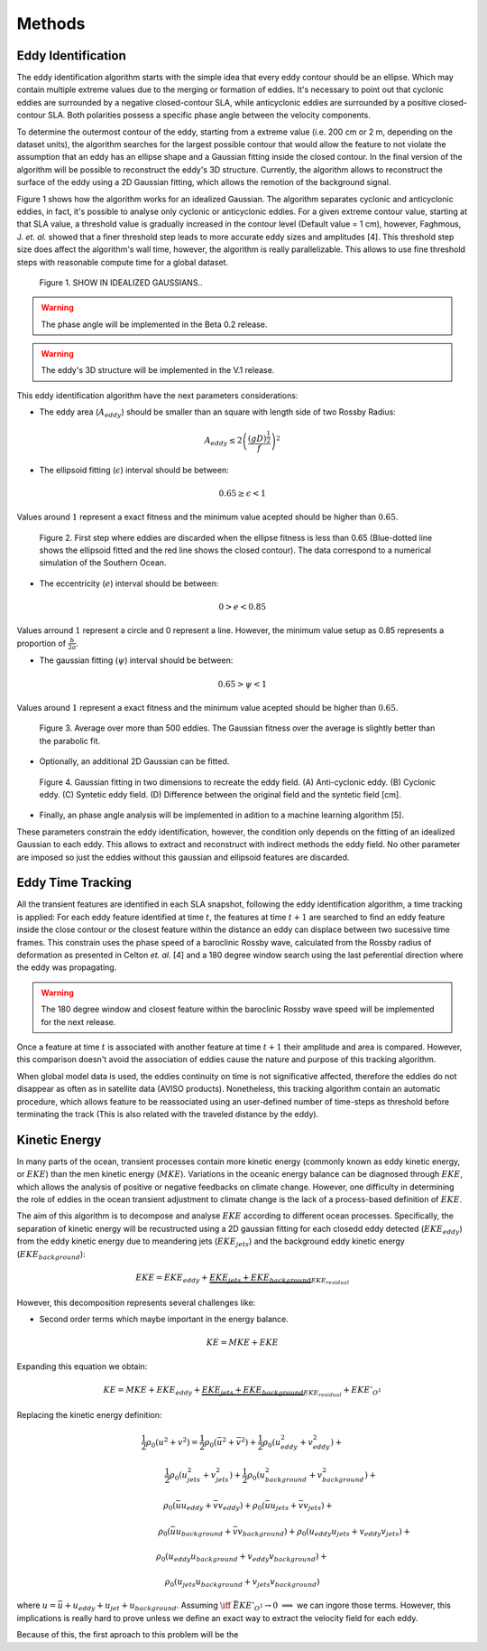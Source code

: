 =======
Methods
=======

Eddy Identification
-------------------

The eddy identification algorithm starts with the simple idea that every eddy contour should be an ellipse. Which may contain multiple extreme values due to the merging or formation of eddies. 
It's necessary to point out that cyclonic eddies are surrounded by a negative closed-contour SLA, while anticyclonic eddies are surrounded by a positive closed-contour SLA. Both polarities possess a specific phase angle between the velocity components.

To determine the outermost contour of the eddy, starting from a extreme value (i.e. 200 cm or 2 m, depending on the dataset units), the algorithm searches for the largest possible contour that would allow the feature to not violate the assumption that an eddy has an ellipse shape and a Gaussian fitting inside the closed contour. In the final version of the algorithm will be possible to reconstruct the eddy's 3D structure. Currently, the algorithm allows to reconstruct the surface of the eddy using a 2D Gaussian fitting, which allows the remotion of the background signal.

Figure 1 shows how the algorithm works for an idealized Gaussian. The algorithm separates cyclonic and anticyclonic eddies, in fact, it's possible to analyse only cyclonic or anticyclonic eddies. For a given extreme contour value, starting at that SLA value, a threshold value is gradually increased in the contour level (Default value = 1 cm), however, Faghmous, J. *et. al.* showed that a finer threshold step leads to more accurate eddy sizes and amplitudes [4]. This threshold step size does affect the algorithm's wall time, however, the algorithm is really parallelizable. This allows to use fine threshold steps with reasonable compute time for a global dataset.


.. figure:: ../images/algorithm_work_FV.png
   :scale: 50 %
   :alt: Alt content 

   Figure 1. SHOW IN IDEALIZED GAUSSIANS..

.. warning::
   The phase angle will be implemented in the Beta 0.2 release.
..

.. warning::
   The eddy's 3D structure will be implemented in the V.1 release.
..

This eddy identification algorithm have the next parameters considerations:

- The eddy area (:math:`A_{eddy}`) should be smaller than an square with length side of two Rossby Radius:

.. math::
   A_{eddy} \leq 2\left(\frac{(gD)^\frac{1}{2}}{f}\right)^2

- The ellipsoid fitting (:math:`\epsilon`) interval should be between:

.. math::
   0.65 \geq \epsilon < 1

Values around :math:`1` represent a exact fitness and the minimum value acepted should be higher than :math:`0.65`.   

.. figure:: ../images/algorithm_work_FV.png
   :scale: 50 %
   :alt: Ellipse criteria for eddy identification in the trackeddy algorithm 

   Figure 2. First step where eddies are discarded when the ellipse fitness is less than 0.65  (Blue-dotted line shows the ellipsoid fitted and the red line shows the closed contour). The data correspond to a numerical simulation of the Southern Ocean.

- The eccentricity (:math:`e`) interval should be between:

.. math::
   0 > e < 0.85

Values arround :math:`1` represent a circle and 0 represent a line. However, the minimum value setup as 0.85 represents a proportion of :math:`\frac{b}{2a}`. 

- The gaussian fitting (:math:`\psi`) interval should be between:

.. math::
   0.65 > \psi < 1

Values around :math:`1` represent a exact fitness and the minimum value acepted should be higher than :math:`0.65`.

.. figure:: ../images/gaussian_fitness.png
   :scale: 100 %
   :alt: Gaussian shape in the ellipe mayor axis for more than 500 eddies. 

   Figure 3. Average over more than 500 eddies. The Gaussian fitness over the average is slightly better than the parabolic fit.

- Optionally, an additional 2D Gaussian can be fitted. 

.. figure:: ../images/2dgaussfit.png
   :scale: 100 %
   :alt: 2D Gaussian fitting.

   Figure 4. Gaussian fitting in two dimensions to recreate the eddy field. (A) Anti-cyclonic eddy. (B) Cyclonic eddy. (C) Syntetic eddy field. (D) Difference between the original field and the syntetic field [cm]. 
   
- Finally, an phase angle analysis will be implemented in adition to a machine learning algorithm [5]. 

These parameters constrain the eddy identification, however, the condition only depends on the fitting of an idealized Gaussian to each eddy. This allows to extract and reconstruct with indirect methods the eddy field. No other parameter are imposed so just the eddies without this gaussian and ellipsoid features are discarded.

Eddy Time Tracking
------------------
All the transient features are identified in each SLA snapshot, following the eddy identification algorithm, a time tracking is applied: For each eddy feature identified at time :math:`t`, the features at time :math:`t+1` are searched to find an eddy feature inside the close contour or the closest feature within the distance an eddy can displace between two sucessive time frames. This constrain uses the phase speed of a baroclinic Rossby wave, calculated from the Rossby radius of deformation as presented in Celton *et. al.* [4] and a 180 degree window search using the last peferential direction where the eddy was propagating.

.. warning::
   The 180 degree window and closest feature within the baroclinic Rossby wave speed will be implemented for the next release.
..

Once a feature at time :math:`t` is associated with another feature at time :math:`t+1` their amplitude and area is compared. However, this comparison doesn't avoid the association of eddies cause the nature and purpose of this tracking algorithm. 

When global model data is used, the eddies continuity on time is not significative affected, therefore the eddies do not disappear as often as in satellite data (AVISO products). Nonetheless, this tracking algorithm contain an automatic procedure, which allows feature to be reassociated using an user-defined number of time-steps as threshold before terminating the track (This is also related with the traveled distance by the eddy).   

Kinetic Energy
--------------

In many parts of the ocean, transient processes contain more kinetic energy (commonly known as eddy kinetic energy, or :math:`EKE`) than the men kinetic energy (:math:`MKE`). Variations in the oceanic energy balance can be diagnosed through :math:`EKE`, which allows the analysis  of positive or negative feedbacks on climate change. However, one difficulty in determining the role of eddies in the ocean transient adjustment to climate change is the lack of a process-based definition of :math:`EKE`. 

The aim of this algorithm is to decompose and analyse :math:`EKE` according to different ocean processes. Specifically, the separation of kinetic energy will be recustructed using a 2D gaussian fitting for each closedd eddy detected (:math:`EKE_{eddy}`) from the eddy kinetic energy due to meandering jets (:math:`EKE_{jets}`) and the background eddy kinetic energy (:math:`EKE_{background}`):

.. math::
   EKE = EKE_{eddy} + \underbrace{EKE_{jets} + EKE_{background}}_{EKE_{residual}}
..

However, this decomposition represents several challenges like:

- Second order terms which maybe important in the energy balance.

.. math::
   KE = MKE + EKE 
..

Expanding this equation we obtain:

.. math::
   KE = MKE + EKE_{eddy} + \underbrace{EKE_{jets} + EKE_{background}}_{EKE_{residual}} + EKE'_{O^1}
..

Replacing the kinetic energy definition:

.. math::
   \hspace{-3cm}\frac{1}{2}\rho_0 (u^2+v^2) = \frac{1}{2}\rho_0 (\bar{u}^2 + \bar{v}^2) + \frac{1}{2}\rho_0 (u_{eddy}^2 + v_{eddy}^2) +
..

.. math::
   \hspace{2.7cm}\frac{1}{2}\rho_0 (u_{jets}^2 + v_{jets}^2) + \frac{1}{2}\rho_0 (u_{background}^2 + v_{background}^2) +
..

.. math::
   \hspace{0.6cm}\rho_0 (\bar{u}u_{eddy} + \bar{v}v_{eddy}) + \rho_0 (\bar{u}u_{jets} + \bar{v}v_{jets}) + 
..

.. math::
   \hspace{4cm}\rho_0 (\bar{u}u_{background} + \bar{v}v_{background}) + \rho_0 (u_{eddy}u_{jets} + v_{eddy}v_{jets}) + 
..

.. math::
   \hspace{0cm} \rho_0 (u_{eddy}u_{background} + v_{eddy}v_{background}) + 
..

.. math::
   \hspace{-0.6cm} \rho_0 (u_{jets}u_{background} + v_{jets}v_{background})
..

where :math:`u = \bar{u} + u_{eddy} + u_{jet} + u_{background}`. Assuming :math:`\iff` :math:`\bar{EKE'_{O^1}} \rightarrow 0` :math:`\implies` we can ingore those terms. However, this implications is really hard to prove unless we define an exact way to extract the velocity field for each eddy.   

Because of this, the first aproach to this problem will be the 

